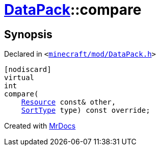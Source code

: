 [#DataPack-compare]
= xref:DataPack.adoc[DataPack]::compare
:relfileprefix: ../
:mrdocs:


== Synopsis

Declared in `&lt;https://github.com/PrismLauncher/PrismLauncher/blob/develop/launcher/minecraft/mod/DataPack.h#L57[minecraft&sol;mod&sol;DataPack&period;h]&gt;`

[source,cpp,subs="verbatim,replacements,macros,-callouts"]
----
[nodiscard]
virtual
int
compare(
    xref:Resource.adoc[Resource] const& other,
    xref:SortType.adoc[SortType] type) const override;
----



[.small]#Created with https://www.mrdocs.com[MrDocs]#
